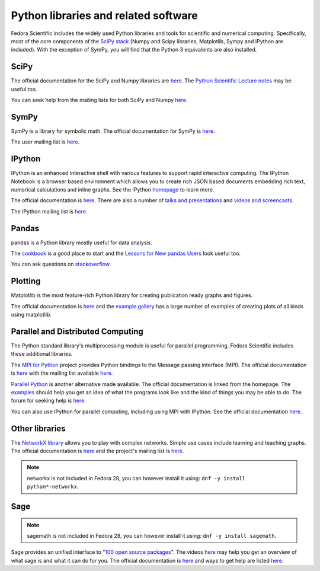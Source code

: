 Python libraries and related software
-------------------------------------

Fedora Scientific includes the widely used Python libraries and
tools for scientific and numerical computing. Specifically, most of
the core components of the `SciPy stack
<http://www.scipy.org/about.html>`__  (Numpy and Scipy libraries,
Matplotlib, Sympy and IPython are included). With the exception of
SymPy, you will find that the Python 3 equivalents are also installed.

SciPy
=====

The official documentation for the SciPy and Numpy libraries are `here
<http://docs.scipy.org/doc/>`__. The `Python Scientific Lecture notes
<http://scipy-lectures.github.io/>`__ may be useful too. 

You can seek help from the mailing lists for both SciPy and Numpy
`here <http://www.scipy.org/scipylib/mailing-lists.html>`__. 

SymPy
=====

SymPy is a library for symbolic math. The official documentation for
SymPy is `here <http://docs.sympy.org>`__. 

The user mailing list is `here
<https://groups.google.com/forum/#!forum/sympy>`__. 

IPython
=======

IPython is an enhanced interactive shell with various features to
support rapid interactive computing. The IPython Notebook is a browser
based environment which allows you to create rich JSON based documents
embedding rich text, numerical calculations and inline graphs. See the
IPython `homepage <http://ipython.org/>`__ to learn more. 

The official documentation is `here
<http://ipython.org/documentation.html>`__. There are also a number of
`talks and presentations <http://ipython.org/presentation.html>`__ and
`videos and screencasts <http://ipython.org/videos.html#videos>`__. 

The IPython mailing list is `here
<http://mail.scipy.org/pipermail/ipython-dev/>`__.

Pandas
======

pandas is a Python library mostly useful for data analysis.

The `cookbook
<http://pandas.pydata.org/pandas-docs/stable/tutorials.html#pandas-cookbook>`__
is a good place to start and the `Lessons for New pandas Users
<http://pandas.pydata.org/pandas-docs/stable/tutorials.html#lessons-for-new-pandas-users>`__
look useful too.

You can ask questions on `stackoverflow
<http://stackoverflow.com/questions/tagged/pandas>`__.

Plotting
========

Matplotlib is the most feature-rich Python library for creating
publication ready graphs and figures.

The official documentation is `here
<http://matplotlib.org/contents.html>`__ and the `example gallery
<http://matplotlib.org/examples/index.html>`__ has a large number of
examples of creating plots of all kinds using matplotlib.

Parallel and Distributed Computing
==================================

The Python standard library's multiprocessing module is useful for
parallel programming. Fedora Scientific includes these additional
libraries.

The `MPI for Python <http://mpi4py.scipy.org/>`__ project provides
Python bindings to the Message passing interface (MPI). The official
documentation is `here
<http://mpi4py.scipy.org/docs/usrman/index.html>`__ with the mailing
list available `here <http://groups.google.com/group/mpi4py>`__. 

`Parallel Python <http://www.parallelpython.com/>`__ is another
alternative made available. The official documentation is linked from
the homepage. The `examples
<http://www.parallelpython.com/content/view/17/31/>`__ should help you
get an idea of what the programs look like and the kind of things you
may be able to do. The forum for seeking help is `here
<http://www.parallelpython.com/component/option,com_smf/Itemid,29/>`__. 

You can also use IPython for parallel computing, including using MPI with
IPython. See the official documentation `here
<http://ipython.org/ipython-doc/rel-1.1.0/parallel/index.html>`__.


Other libraries
===============

The `NetworkX library <http://networkx.github.io/>`__ allows you to play
with complex networks. Simple use cases include learning and teaching graphs.
The official documentation is `here <http://networkx.github.io/documentation.html>`__
and the project's mailing list is `here <http://groups.google.com/group/networkx-discuss/>`__.

.. note::

   networkx is not included in Fedora 28, you can however install it
   using: ``dnf -y install python*-networkx``.


Sage
====

.. note::

   sagemath is not included in Fedora 28, you can however install it
   using: ``dnf -y install sagemath``.


Sage provides an unified interface to "`100 open source packages <http://www.sagemath.org/tour.html>`__".
The videos `here <http://www.sagemath.org/help-video.html>`__ may help you get an overview of what
sage is and what it can do for you. The official documentation is `here <http://www.sagemath.org/help.html>`__
and ways to get help are listed `here <http://www.sagemath.org/development.html#mailingList>`__. 
